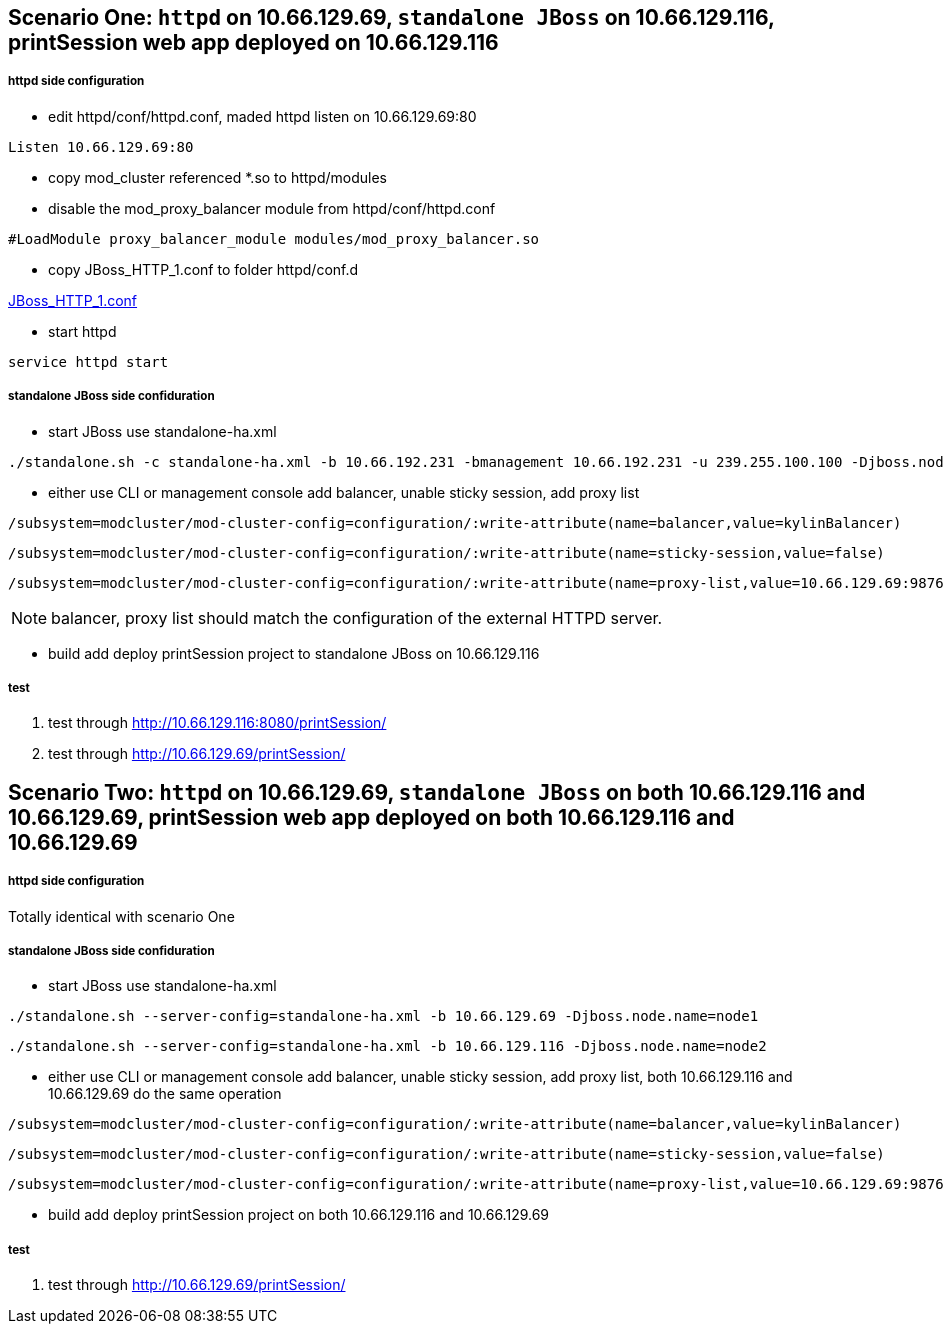 Scenario One: `httpd` on 10.66.129.69, `standalone JBoss` on 10.66.129.116, printSession web app deployed on 10.66.129.116
--------------------------------------------------------------------------------------------------------------------------

httpd side configuration
+++++++++++++++++++++++++

* edit httpd/conf/httpd.conf, maded httpd listen on 10.66.129.69:80
----
Listen 10.66.129.69:80
----

* copy mod_cluster referenced *.so to httpd/modules

* disable the mod_proxy_balancer module from httpd/conf/httpd.conf
----
#LoadModule proxy_balancer_module modules/mod_proxy_balancer.so
----

* copy JBoss_HTTP_1.conf to folder httpd/conf.d

link:JBoss_HTTP_1.conf[JBoss_HTTP_1.conf]

* start httpd
----
service httpd start
----

standalone JBoss side confiduration
++++++++++++++++++++++++++++++++++++

* start JBoss use standalone-ha.xml
----
./standalone.sh -c standalone-ha.xml -b 10.66.192.231 -bmanagement 10.66.192.231 -u 239.255.100.100 -Djboss.node.name=node1 -Djboss.mod_cluster.jvmRoute=node1
----

* either use CLI or management console add balancer, unable sticky session, add proxy list

----
/subsystem=modcluster/mod-cluster-config=configuration/:write-attribute(name=balancer,value=kylinBalancer)
----

----
/subsystem=modcluster/mod-cluster-config=configuration/:write-attribute(name=sticky-session,value=false)
----

----
/subsystem=modcluster/mod-cluster-config=configuration/:write-attribute(name=proxy-list,value=10.66.129.69:9876)
----

NOTE: balancer, proxy list should match the configuration of the external HTTPD server.

* build add deploy printSession project to standalone JBoss on 10.66.129.116


test
+++++

. test through http://10.66.129.116:8080/printSession/

. test through http://10.66.129.69/printSession/


Scenario Two: `httpd` on 10.66.129.69, `standalone JBoss` on both 10.66.129.116 and 10.66.129.69, printSession web app deployed on both 10.66.129.116 and 10.66.129.69
----------------------------------------------------------------------------------------------------------------------------------------------------------------------

httpd side configuration
+++++++++++++++++++++++++

Totally identical with scenario One

standalone JBoss side confiduration
++++++++++++++++++++++++++++++++++++

* start JBoss use standalone-ha.xml

----
./standalone.sh --server-config=standalone-ha.xml -b 10.66.129.69 -Djboss.node.name=node1
----

----
./standalone.sh --server-config=standalone-ha.xml -b 10.66.129.116 -Djboss.node.name=node2
----

* either use CLI or management console add balancer, unable sticky session, add proxy list, both 10.66.129.116 and 10.66.129.69 do the same operation
----
/subsystem=modcluster/mod-cluster-config=configuration/:write-attribute(name=balancer,value=kylinBalancer)
---- 

----
/subsystem=modcluster/mod-cluster-config=configuration/:write-attribute(name=sticky-session,value=false)
----

----
/subsystem=modcluster/mod-cluster-config=configuration/:write-attribute(name=proxy-list,value=10.66.129.69:9876)
----

* build add deploy printSession project on both 10.66.129.116 and 10.66.129.69

test
+++++

. test through http://10.66.129.69/printSession/
